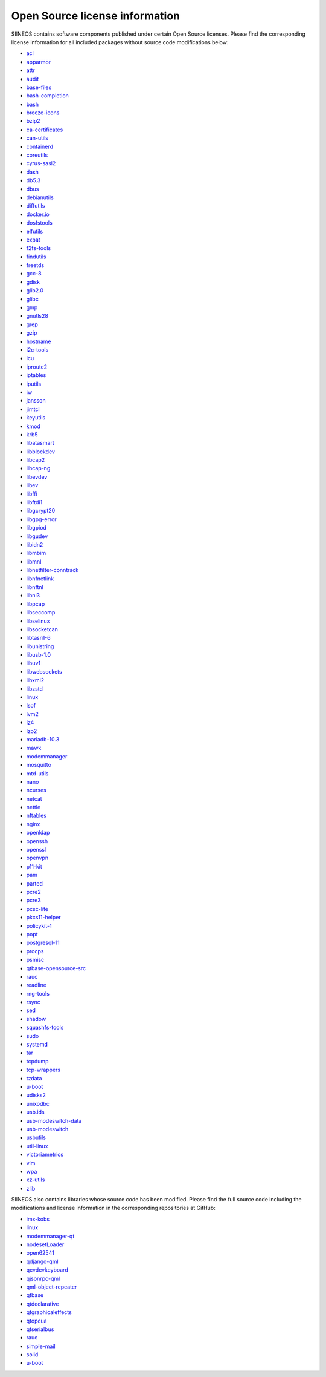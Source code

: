 Open Source license information
===============================

SIINEOS contains software components published under certain Open Source licenses. Please find the corresponding license information for all included packages without source code modifications below:

* `acl <https://metadata.ftp-master.debian.org/changelogs/main/a/acl/acl_2.2.53-4_copyright>`_
* `apparmor <https://metadata.ftp-master.debian.org/changelogs/main/a/apparmor/apparmor_2.13.2-10_copyright>`_
* `attr <https://metadata.ftp-master.debian.org/changelogs/main/a/attr/attr_2.4.48-4_copyright>`_
* `audit <https://metadata.ftp-master.debian.org/changelogs/main/a/audit/audit_2.8.4-3_copyright>`_
* `base-files <https://metadata.ftp-master.debian.org/changelogs/main/b/base-files/base-files_13_copyright>`_
* `bash-completion <https://metadata.ftp-master.debian.org/changelogs/main/b/bash-completion/bash-completion_2.8-6_copyright>`_
* `bash <https://metadata.ftp-master.debian.org/changelogs/main/b/bash/bash_5.0-4_copyright>`_
* `breeze-icons <https://metadata.ftp-master.debian.org/changelogs/main/b/breeze-icons/breeze-icons_5.78.0-2_copyright>`_
* `bzip2 <https://metadata.ftp-master.debian.org/changelogs/main/b/bzip2/bzip2_1.0.6-9.2~deb10u1_copyright>`_
* `ca-certificates <https://metadata.ftp-master.debian.org/changelogs/main/c/ca-certificates/ca-certificates_20200601~deb10u2_copyright>`_
* `can-utils <https://metadata.ftp-master.debian.org/changelogs/main/c/can-utils/can-utils_2018.02.0-1_copyright>`_
* `containerd <https://metadata.ftp-master.debian.org/changelogs/main/c/containerd/containerd_1.6.20~ds1-1_copyright>`_
* `coreutils <https://metadata.ftp-master.debian.org/changelogs/main/c/coreutils/coreutils_8.30-3_copyright>`_
* `cyrus-sasl2 <https://metadata.ftp-master.debian.org/changelogs/main/c/cyrus-sasl2/cyrus-sasl2_2.1.27+dfsg-1+deb10u2_copyright>`_
* `dash <https://metadata.ftp-master.debian.org/changelogs/main/d/dash/dash_0.5.10.2-5_copyright>`_
* `db5.3 <https://metadata.ftp-master.debian.org/changelogs/main/d/db5.3/db5.3_5.3.28+dfsg1-0.5_copyright>`_
* `dbus <https://metadata.ftp-master.debian.org/changelogs/main/d/dbus/dbus_1.12.20-0+deb10u1_copyright>`_
* `debianutils <https://metadata.ftp-master.debian.org/changelogs/main/d/debianutils/debianutils_4.8.6.1_copyright>`_
* `diffutils <https://metadata.ftp-master.debian.org/changelogs/main/d/diffutils/diffutils_3.7-3_copyright>`_
* `docker.io <https://metadata.ftp-master.debian.org/changelogs/main/d/docker.io/docker.io_20.10.5+dfsg1-1+deb11u2_copyright>`_
* `dosfstools <https://metadata.ftp-master.debian.org/changelogs/main/d/dosfstools/dosfstools_4.1-2_copyright>`_
* `elfutils <https://metadata.ftp-master.debian.org/changelogs/main/e/elfutils/elfutils_0.176-1.1_copyright>`_
* `expat <https://metadata.ftp-master.debian.org/changelogs/main/e/expat/expat_2.2.6-2+deb10u4_copyright>`_
* `f2fs-tools <https://metadata.ftp-master.debian.org/changelogs/main/f/f2fs-tools/f2fs-tools_1.11.0-1.1_copyright>`_
* `findutils <https://metadata.ftp-master.debian.org/changelogs/main/f/findutils/findutils_4.6.0+git+20190209-2_copyright>`_
* `freetds <https://metadata.ftp-master.debian.org/changelogs/main/f/freetds/freetds_1.2.3-1_copyright>`_
* `gcc-8 <https://metadata.ftp-master.debian.org/changelogs/main/g/gcc-8/gcc-8_8.3.0-6_copyright>`_
* `gdisk <https://metadata.ftp-master.debian.org/changelogs/main/g/gdisk/gdisk_1.0.3-1.1_copyright>`_
* `glib2.0 <https://metadata.ftp-master.debian.org/changelogs/main/g/glib2.0/glib2.0_2.58.3-2+deb10u3_copyright>`_
* `glibc <https://metadata.ftp-master.debian.org/changelogs/main/g/glibc/glibc_2.28-10+deb10u1_copyright>`_
* `gmp <https://metadata.ftp-master.debian.org/changelogs/main/g/gmp/gmp_6.1.2+dfsg-4+deb10u1_copyright>`_
* `gnutls28 <https://metadata.ftp-master.debian.org/changelogs/main/g/gnutls28/gnutls28_3.6.7-4+deb10u8_copyright>`_
* `grep <https://metadata.ftp-master.debian.org/changelogs/main/g/grep/grep_3.3-1_copyright>`_
* `gzip <https://metadata.ftp-master.debian.org/changelogs/main/g/gzip/gzip_1.9-3+deb10u1_copyright>`_
* `hostname <https://metadata.ftp-master.debian.org/changelogs/main/h/hostname/hostname_3.21_copyright>`_
* `i2c-tools <https://metadata.ftp-master.debian.org/changelogs/main/i/i2c-tools/i2c-tools_4.1-1_copyright>`_
* `icu <https://metadata.ftp-master.debian.org/changelogs/main/i/icu/icu_63.1-6+deb10u3_copyright>`_
* `iproute2 <https://metadata.ftp-master.debian.org/changelogs/main/i/iproute2/iproute2_4.20.0-2+deb10u1_copyright>`_
* `iptables <https://metadata.ftp-master.debian.org/changelogs/main/i/iptables/iptables_1.8.2-4_copyright>`_
* `iputils <https://metadata.ftp-master.debian.org/changelogs/main/i/iputils/iputils_20180629-2+deb10u2_copyright>`_
* `iw <https://metadata.ftp-master.debian.org/changelogs/main/i/iw/iw_5.0.1-1_copyright>`_
* `jansson <https://metadata.ftp-master.debian.org/changelogs/main/j/jansson/jansson_2.12-1_copyright>`_
* `jimtcl <https://metadata.ftp-master.debian.org/changelogs/main/j/jimtcl/jimtcl_0.77+dfsg0-3_copyright>`_
* `keyutils <https://metadata.ftp-master.debian.org/changelogs/main/k/keyutils/keyutils_1.6-6_copyright>`_
* `kmod <https://metadata.ftp-master.debian.org/changelogs/main/k/kmod/kmod_26-1_copyright>`_
* `krb5 <https://metadata.ftp-master.debian.org/changelogs/main/k/krb5/krb5_1.17-3+deb10u4_copyright>`_
* `libatasmart <https://metadata.ftp-master.debian.org/changelogs/main/liba/libatasmart/libatasmart_0.19-5_copyright>`_
* `libblockdev <https://metadata.ftp-master.debian.org/changelogs/main/libb/libblockdev/libblockdev_2.20-7+deb10u1_copyright>`_
* `libcap2 <https://metadata.ftp-master.debian.org/changelogs/main/libc/libcap2/libcap2_2.25-2_copyright>`_
* `libcap-ng <https://metadata.ftp-master.debian.org/changelogs/main/libc/libcap-ng/libcap-ng_0.7.9-2_copyright>`_
* `libevdev <https://metadata.ftp-master.debian.org/changelogs/main/libe/libevdev/libevdev_1.6.0+dfsg-1_copyright>`_
* `libev <https://metadata.ftp-master.debian.org/changelogs/main/libe/libev/libev_4.25-1_copyright>`_
* `libffi <https://metadata.ftp-master.debian.org/changelogs/main/libf/libffi/libffi_3.2.1-9_copyright>`_
* `libftdi1 <https://metadata.ftp-master.debian.org/changelogs/main/libf/libftdi1/libftdi1_1.4-1_copyright>`_
* `libgcrypt20 <https://metadata.ftp-master.debian.org/changelogs/main/libg/libgcrypt20/libgcrypt20_1.8.4-5+deb10u1_copyright>`_
* `libgpg-error <https://metadata.ftp-master.debian.org/changelogs/main/libg/libgpg-error/libgpg-error_1.35-1_copyright>`_
* `libgpiod <https://metadata.ftp-master.debian.org/changelogs/main/libg/libgpiod/libgpiod_1.2-3_copyright>`_
* `libgudev <https://metadata.ftp-master.debian.org/changelogs/main/libg/libgudev/libgudev_232-2_copyright>`_
* `libidn2 <https://metadata.ftp-master.debian.org/changelogs/main/libi/libidn2/libidn2_2.0.5-1+deb10u1_copyright>`_
* `libmbim <https://metadata.ftp-master.debian.org/changelogs/main/libm/libmbim/libmbim_1.18.0-1_copyright>`_
* `libmnl <https://metadata.ftp-master.debian.org/changelogs/main/libm/libmnl/libmnl_1.0.4-2_copyright>`_
* `libnetfilter-conntrack <https://metadata.ftp-master.debian.org/changelogs/main/libn/libnetfilter-conntrack/libnetfilter-conntrack_1.0.7-1_copyright>`_
* `libnfnetlink <https://metadata.ftp-master.debian.org/changelogs/main/libn/libnfnetlink/libnfnetlink_1.0.1-3_copyright>`_
* `libnftnl <https://metadata.ftp-master.debian.org/changelogs/main/libn/libnftnl/libnftnl_1.1.2-2_copyright>`_
* `libnl3 <https://metadata.ftp-master.debian.org/changelogs/main/libn/libnl3/libnl3_3.4.0-1_copyright>`_
* `libpcap <https://metadata.ftp-master.debian.org/changelogs/main/libp/libpcap/libpcap_1.8.1-6+deb10u1_copyright>`_
* `libseccomp <https://metadata.ftp-master.debian.org/changelogs/main/libs/libseccomp/libseccomp_2.5.1-1~bpo10+1_copyright>`_
* `libselinux <https://metadata.ftp-master.debian.org/changelogs/main/libs/libselinux/libselinux_2.8-1_copyright>`_
* `libsocketcan <https://metadata.ftp-master.debian.org/changelogs/main/libs/libsocketcan/libsocketcan_0.0.11-1_copyright>`_
* `libtasn1-6 <https://metadata.ftp-master.debian.org/changelogs/main/libt/libtasn1-6/libtasn1-6_4.13-3_copyright>`_
* `libunistring <https://metadata.ftp-master.debian.org/changelogs/main/libu/libunistring/libunistring_0.9.10-1_copyright>`_
* `libusb-1.0 <https://metadata.ftp-master.debian.org/changelogs/main/libu/libusb-1.0/libusb-1.0_1.0.22-2_copyright>`_
* `libuv1 <https://metadata.ftp-master.debian.org/changelogs/main/libu/libuv1/libuv1_1.24.1-1+deb10u1_copyright>`_
* `libwebsockets <https://metadata.ftp-master.debian.org/changelogs/main/libw/libwebsockets/libwebsockets_2.0.3-3_copyright>`_
* `libxml2 <https://metadata.ftp-master.debian.org/changelogs/main/libx/libxml2/libxml2_2.9.4+dfsg1-7+deb10u4_copyright>`_
* `libzstd <https://metadata.ftp-master.debian.org/changelogs/main/libz/libzstd/libzstd_1.3.8+dfsg-3+deb10u2_copyright>`_
* `linux <https://metadata.ftp-master.debian.org/changelogs/main/l/linux/linux_5.10.197-1_copyright>`_
* `lsof <https://metadata.ftp-master.debian.org/changelogs/main/l/lsof/lsof_4.91+dfsg-1_copyright>`_
* `lvm2 <https://metadata.ftp-master.debian.org/changelogs/main/l/lvm2/lvm2_2.03.02-3_copyright>`_
* `lz4 <https://metadata.ftp-master.debian.org/changelogs/main/l/lz4/lz4_1.8.3-1+deb10u1_copyright>`_
* `lzo2 <https://metadata.ftp-master.debian.org/changelogs/main/l/lzo2/lzo2_2.10-0.1_copyright>`_
* `mariadb-10.3 <https://metadata.ftp-master.debian.org/changelogs/main/m/mariadb-10.3/mariadb-10.3_10.3.34-0+deb10u1_copyright>`_
* `mawk <https://metadata.ftp-master.debian.org/changelogs/main/m/mawk/mawk_1.3.3-17_copyright>`_
* `modemmanager <https://metadata.ftp-master.debian.org/changelogs/main/m/modemmanager/modemmanager_1.14.12-0.2_copyright>`_
* `mosquitto <https://metadata.ftp-master.debian.org/changelogs/main/m/mosquitto/mosquitto_1.5.7-1+deb10u1_copyright>`_
* `mtd-utils <https://metadata.ftp-master.debian.org/changelogs/main/m/mtd-utils/mtd-utils_2.0.1-1_copyright>`_
* `nano <https://metadata.ftp-master.debian.org/changelogs/main/n/nano/nano_3.2-3_copyright>`_
* `ncurses <https://metadata.ftp-master.debian.org/changelogs/main/n/ncurses/ncurses_6.1+20181013-2+deb10u2_copyright>`_
* `netcat <https://metadata.ftp-master.debian.org/changelogs/main/n/netcat/netcat_1.10-41.1_copyright>`_
* `nettle <https://metadata.ftp-master.debian.org/changelogs/main/n/nettle/nettle_3.4.1-1+deb10u1_copyright>`_
* `nftables <https://metadata.ftp-master.debian.org/changelogs/main/n/nftables/nftables_0.9.0-2_copyright>`_
* `nginx <https://metadata.ftp-master.debian.org/changelogs/main/n/nginx/nginx_1.14.2-2+deb10u4_copyright>`_
* `openldap <https://metadata.ftp-master.debian.org/changelogs/main/o/openldap/openldap_2.4.47+dfsg-3+deb10u7_copyright>`_
* `openssh <https://metadata.ftp-master.debian.org/changelogs/main/o/openssh/openssh_7.9p1-10+deb10u2_copyright>`_
* `openssl <https://metadata.ftp-master.debian.org/changelogs/main/o/openssl/openssl_1.1.1n-0+deb10u3_copyright>`_
* `openvpn <https://metadata.ftp-master.debian.org/changelogs/main/o/openvpn/openvpn_2.5.1-2~bpo10+1_copyright>`_
* `p11-kit <https://metadata.ftp-master.debian.org/changelogs/main/p/p11-kit/p11-kit_0.23.15-2+deb10u1_copyright>`_
* `pam <https://metadata.ftp-master.debian.org/changelogs/main/p/pam/pam_1.3.1-5_copyright>`_
* `parted <https://metadata.ftp-master.debian.org/changelogs/main/p/parted/parted_3.2-25_copyright>`_
* `pcre2 <https://metadata.ftp-master.debian.org/changelogs/main/p/pcre2/pcre2_10.32-5_copyright>`_
* `pcre3 <https://metadata.ftp-master.debian.org/changelogs/main/p/pcre3/pcre3_8.39-12_copyright>`_
* `pcsc-lite <https://metadata.ftp-master.debian.org/changelogs/main/p/pcsc-lite/pcsc-lite_1.8.24-1_copyright>`_
* `pkcs11-helper <https://metadata.ftp-master.debian.org/changelogs/main/p/pkcs11-helper/pkcs11-helper_1.25.1-1_copyright>`_
* `policykit-1 <https://metadata.ftp-master.debian.org/changelogs/main/p/policykit-1/policykit-1_0.105-25+deb10u1_copyright>`_
* `popt <https://metadata.ftp-master.debian.org/changelogs/main/p/popt/popt_1.16-12_copyright>`_
* `postgresql-11 <https://metadata.ftp-master.debian.org/changelogs/main/p/postgresql-11/postgresql-11_11.16-0+deb10u1_copyright>`_
* `procps <https://metadata.ftp-master.debian.org/changelogs/main/p/procps/procps_4.0.4-3_copyright>`_
* `psmisc <https://metadata.ftp-master.debian.org/changelogs/main/p/psmisc/psmisc_23.2-1+deb10u1_copyright>`_
* `qtbase-opensource-src <https://metadata.ftp-master.debian.org/changelogs/main/q/qtbase-opensource-src/qtbase-opensource-src_5.11.3+dfsg1-1+deb10u4_copyright>`_
* `rauc <https://metadata.ftp-master.debian.org/changelogs/main/r/rauc/rauc_1.5.1-1_copyright>`_
* `readline <https://metadata.ftp-master.debian.org/changelogs/main/r/readline/readline_7.0-5_copyright>`_
* `rng-tools <https://metadata.ftp-master.debian.org/changelogs/main/r/rng-tools/rng-tools_2-unofficial-mt.14-1_copyright>`_
* `rsync <https://metadata.ftp-master.debian.org/changelogs/main/r/rsync/rsync_3.1.3-6_copyright>`_
* `sed <https://metadata.ftp-master.debian.org/changelogs/main/s/sed/sed_4.7-1_copyright>`_
* `shadow <https://metadata.ftp-master.debian.org/changelogs/main/s/shadow/shadow_4.5-1.1_copyright>`_
* `squashfs-tools <https://metadata.ftp-master.debian.org/changelogs/main/s/squashfs-tools/squashfs-tools_4.3-12+deb10u2_copyright>`_
* `sudo <https://metadata.ftp-master.debian.org/changelogs/main/s/sudo/sudo_1.8.27-1+deb10u3_copyright>`_
* `systemd <https://metadata.ftp-master.debian.org/changelogs/main/s/systemd/systemd_247.3-6~bpo10+1_copyright>`_
* `tar <https://metadata.ftp-master.debian.org/changelogs/main/t/tar/tar_1.30+dfsg-6_copyright>`_
* `tcpdump <https://metadata.ftp-master.debian.org/changelogs/main/t/tcpdump/tcpdump_4.9.3-1~deb10u2_copyright>`_
* `tcp-wrappers <https://metadata.ftp-master.debian.org/changelogs/main/t/tcp-wrappers/tcp-wrappers_7.6.q-28_copyright>`_
* `tzdata <https://metadata.ftp-master.debian.org/changelogs/main/t/tzdata/tzdata_2021a-0+deb10u6_copyright>`_
* `u-boot <https://metadata.ftp-master.debian.org/changelogs/main/u/u-boot/u-boot_2019.01+dfsg-7_copyright>`_
* `udisks2 <https://metadata.ftp-master.debian.org/changelogs/main/u/udisks2/udisks2_2.8.1-4_copyright>`_
* `unixodbc <https://metadata.ftp-master.debian.org/changelogs/main/u/unixodbc/unixodbc_2.3.6-0.1_copyright>`_
* `usb.ids <https://metadata.ftp-master.debian.org/changelogs/main/u/usb.ids/usb.ids_2019.07.27-0+deb10u1_copyright>`_
* `usb-modeswitch-data <https://metadata.ftp-master.debian.org/changelogs/main/u/usb-modeswitch-data/usb-modeswitch-data_20170806-2_copyright>`_
* `usb-modeswitch <https://metadata.ftp-master.debian.org/changelogs/main/u/usb-modeswitch/usb-modeswitch_2.5.2+repack0-2_copyright>`_
* `usbutils <https://metadata.ftp-master.debian.org/changelogs/main/u/usbutils/usbutils_010-3_copyright>`_
* `util-linux <https://metadata.ftp-master.debian.org/changelogs/main/u/util-linux/util-linux_2.33.1-0.1_copyright>`_
* `victoriametrics <https://metadata.ftp-master.debian.org/changelogs/main/v/victoriametrics/victoriametrics_1.79.5+ds1-2_copyright>`_
* `vim <https://metadata.ftp-master.debian.org/changelogs/main/v/vim/vim_8.1.0875-5+deb10u2_copyright>`_
* `wpa <https://metadata.ftp-master.debian.org/changelogs/main/w/wpa/wpa_2.9.0-21_copyright>`_
* `xz-utils <https://metadata.ftp-master.debian.org/changelogs/main/x/xz-utils/xz-utils_5.2.4-1+deb10u1_copyright>`_
* `zlib <https://metadata.ftp-master.debian.org/changelogs/main/z/zlib/zlib_1.2.11.dfsg-1+deb10u1_copyright>`_

SIINEOS also contains libraries whose source code has been modified. Please find the full source code including the modifications and license information in the corresponding repositories at GitHub:

* `imx-kobs <https://github.com/in-hub/imx-kobs>`_
* `linux <https://github.com/in-hub/linux>`_
* `modemmanager-qt <https://github.com/in-hub/modemmanager-qt>`_
* `nodesetLoader <https://github.com/in-hub/nodesetLoader>`_
* `open62541 <https://github.com/in-hub/open62541>`_
* `qdjango-qml <https://github.com/in-hub/qdjango-qml>`_
* `qevdevkeyboard <https://github.com/in-hub/qevdevkeyboard>`_
* `qjsonrpc-qml <https://github.com/in-hub/qjsonrpc-qml>`_
* `qml-object-repeater <https://github.com/in-hub/qml-object-repeater>`_
* `qtbase <https://github.com/in-hub/qtbase>`_
* `qtdeclarative <https://github.com/in-hub/qtdeclarative>`_
* `qtgraphicaleffects <https://github.com/in-hub/qtgraphicaleffects>`_
* `qtopcua <https://github.com/in-hub/qtopcua>`_
* `qtserialbus <https://github.com/in-hub/qtserialbus>`_
* `rauc <https://github.com/in-hub/rauc>`_
* `simple-mail <https://github.com/in-hub/simple-mail>`_
* `solid <https://github.com/in-hub/solid>`_
* `u-boot <https://github.com/in-hub/u-boot>`_
